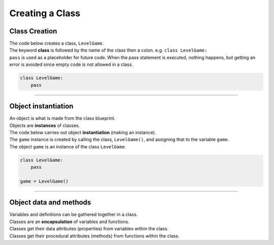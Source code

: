 ====================================================
Creating a Class
====================================================

Class Creation
----------------------

| The code below creates a class, ``LevelGame``.
| The keyword **class** is followed by the name of the class then a colon. e.g. ``class LevelGame:``
| ``pass`` is used as a placeholder for future code. When the pass statement is executed, nothing happens, but getting an error is avoided since empty code is not allowed in a class.

.. code-block:: python

    class LevelGame:
        pass

----

Object instantiation
----------------------

| An object is what is made from the class blueprint.
| Objects are **instances** of classes.
| The code below carries out object **instantiation** (making an instance).
| The ``game`` instance is created by calling the class, ``LevelGame()``, and assigning that to the variable ``game``.
| The object ``game`` is an instance of the class ``LevelGame``. 

.. code-block:: python

    class LevelGame:
        pass

    game = LevelGame()

----

Object data and methods
-----------------------------

.. image:: images/encapsulation.png
    :scale: 50 %
    :align: center
    :alt: encapsulation

| Variables and definitions can be gathered together in a class.
| Classes are an **encapsulation** of variables and functions. 
| Classes get their data attributes (properties) from variables within the class.
| Classes get their procedural attributes (methods) from functions within the class.

